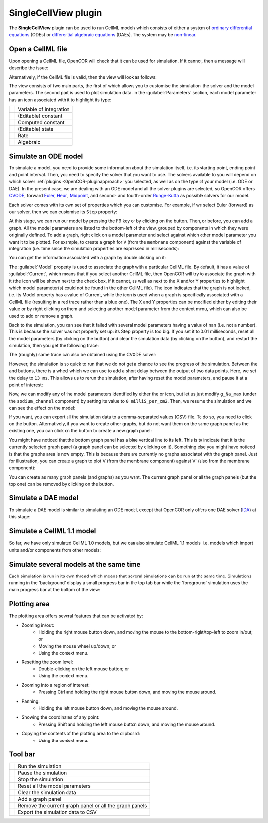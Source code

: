 .. _OpenCOR-plugin-singlecellview:

=====================
SingleCellView plugin
=====================

The **SingleCellView** plugin can be used to run CellML models which consists of either a system of `ordinary differential equations <http://en.wikipedia.org/wiki/Ordinary_differential_equation>`_ (ODEs) or `differential algebraic equations <http://en.wikipedia.org/wiki/Differential_algebraic_equation>`_ (DAEs). The system may be `non-linear <https://en.wikipedia.org/wiki/Nonlinear_system>`_.

Open a CellML file
------------------

Upon opening a CellML file, OpenCOR will check that it can be used for simulation. If it cannot, then a message will describe the issue:

.. image:: ../resources/images/plugins/SingleCellViewScreenshot01.png
    :align: center
    :width: 60%
    :alt: SingleCellView plugin: invalid CellML file

Alternatively, if the CellML file is valid, then the view will look as follows:

.. image:: ../resources/images/plugins/SingleCellViewScreenshot02.png
    :align: center
    :width: 60%
    :alt: SingleCellView plugin: valid CellML file

The view consists of two main parts, the first of which allows you to customise the simulation, the solver and the model parameters. The second part is used to plot simulation data. In the :guilabel:`Parameters` section, each model parameter has an icon associated with it to highlight its type:

.. |constant|
    image:: ../resources/images/constant.png
        :width: 16px
        :height: 16px

.. |computedConstant|
    image:: ../resources/images/computedConstant.png
        :width: 16px
        :height: 16px

.. |state|
    image:: ../resources/images/state.png
        :width: 16px
        :height: 16px

.. |rate|
    image:: ../resources/images/rate.png
        :width: 16px
        :height: 16px

.. |algebraic|
    image:: ../resources/images/algebraic.png
        :width: 16px
        :height: 16px

.. |voi|
    image:: ../resources/images/voi.png
        :width: 16px
        :height: 16px

================== ========================
|voi|              Variable of integration
|constant|         (Editable) constant
|computedConstant| Computed constant
|state|            (Editable) state
|rate|             Rate
|algebraic|        Algebraic
================== ========================

Simulate an ODE model
---------------------

To simulate a model, you need to provide some information about the simulation itself, i.e. its starting point, ending point and point interval. Then, you need to specify the solver that you want to use. The solvers available to you will depend on which solver :ref:`plugins <OpenCOR-pluginapproach>` you selected, as well as on the type of your model (i.e. ODE or DAE). In the present case, we are dealing with an ODE model and all the solver plugins are selected, so OpenCOR offers `CVODE <http://computation.llnl.gov/casc/sundials/description/description.html#descr_cvode>`_, forward `Euler <http://en.wikipedia.org/wiki/Euler_method>`_, `Heun <http://en.wikipedia.org/wiki/Heun's_method>`_, `Midpoint <http://en.wikipedia.org/wiki/Midpoint_method>`_, and second- and fourth-order `Runge-Kutta <http://en.wikipedia.org/wiki/Runge-Kutta_methods>`_ as possible solvers for our model.

.. image:: ../resources/images/plugins/SingleCellViewScreenshot03.png
    :align: center
    :width: 60%
    :alt: SingleCellView plugin: ODE solvers

Each solver comes with its own set of properties which you can customise. For example, if we select Euler (forward) as our solver, then we can customise its ``Step`` property:

.. image:: ../resources/images/plugins/SingleCellViewScreenshot04.png
    :align: center
    :width: 60%
    :alt: SingleCellView plugin: Forward Euler solver

At this stage, we can run our model by pressing the F9 key or by clicking on the |media-playback-start| button. Then, or before, you can add a graph. All the model parameters are listed to the bottom-left of the view, grouped by components in which they were originally defined. To add a graph, right click on a model parameter and select against which other model parameter you want it to be plotted. For example, to create a graph for ``V`` (from the ``membrane`` component) against the variable of integration (i.e. time since the simulation properties are expressed in milliseconds):

.. image:: ../resources/images/plugins/SingleCellViewScreenshot05.png
    :align: center
    :width: 60%
    :alt: SingleCellView plugin: failed simulation

You can get the information associated with a graph by double clicking on it:

.. image:: ../resources/images/plugins/SingleCellViewScreenshot06.png
    :align: center
    :width: 60%
    :alt: SingleCellView plugin: successful simulation

The :guilabel:`Model` property is used to associate the graph with a particular CellML file. By default, it has a value of :guilabel:`Current`, which means that if you select another CellML file, then OpenCOR will try to associate the graph with it (the |task-attention| icon will be shown next to the check box, if it cannot, as well as next to the X and/or Y properties to highlight which model parameter(s) could not be found in the other CellML file). The |object-unlocked| icon indicates that the graph is not locked, i.e. its Model property has a value of Current, while the |object-locked| icon is used when a graph is specifically associated with a CellML file (resulting in a red trace rather than a blue one). The X and Y properties can be modified either by editing their value or by right clicking on them and selecting another model parameter from the context menu, which can also be used to add or remove a graph.

Back to the simulation, you can see that it failed with several model parameters having a value of nan (i.e. not a number). This is because the solver was not properly set up: its Step property is too big. If you set it to 0.01 milliseconds, reset all the model parameters (by clicking on the |view-refresh| button) and clear the simulation data (by clicking on the |trash-empty| button), and restart the simulation, then you get the following trace:

.. image:: ../resources/images/plugins/SingleCellViewScreenshot07.png
    :align: center
    :width: 60%
    :alt: SingleCellView plugin: CVODE solver

The (roughly) same trace can also be obtained using the CVODE solver:

.. image:: ../resources/images/plugins/SingleCellViewScreenshot08.png
    :align: center
    :width: 60%
    :alt: SingleCellView plugin: pausing a simulation

However, the simulation is so quick to run that we do not get a chance to see the progress of the simulation. Between the |trash-empty| and |list-add| buttons, there is a wheel which we can use to add a short delay between the output of two data points. Here, we set the delay to ``13 ms``. This allows us to rerun the simulation, after having reset the model parameters, and pause it at a point of interest:

.. image:: ../resources/images/plugins/SingleCellViewScreenshot09.png
    :align: center
    :width: 60%
    :alt: SingleCellView plugin: resuming a simulation

Now, we can modify any of the model parameters identified by either the |state| or |constant| icon, but let us just modify ``g_Na_max`` (under the ``sodium_channel`` component) by setting its value to ``0 milliS_per_cm2``. Then, we resume the simulation and we can see the effect on the model:

.. image:: ../resources/images/plugins/SingleCellViewScreenshot10.png
    :align: center
    :width: 60%
    :alt: SingleCellView plugin: simulate a DAE model

If you want, you can export all the simulation data to a comma-separated values (CSV) file. To do so, you need to click on the |text-csv| button. Alternatively, if you want to create other graphs, but do not want them on the same graph panel as the existing one, you can click on the |list-add| button to create a new graph panel:

.. image:: ../resources/images/plugins/SingleCellViewScreenshot11.png
    :align: center
    :width: 60%
    :alt: SingleCellView plugin: simulate a CellML 1.1 model

You might have noticed that the bottom graph panel has a blue vertical line to its left. This is to indicate that it is the currently selected graph panel (a graph panel can be selected by clicking on it). Something else you might have noticed is that the graphs area is now empty. This is because there are currently no graphs associated with the graph panel. Just for illustration, you can create a graph to plot V (from the membrane component) against V' (also from the membrane component):

.. image:: ../resources/images/plugins/SingleCellViewScreenshot12.png
    :align: center
    :width: 60%
    :alt: SingleCellView plugin: simulate several models at once

You can create as many graph panels (and graphs) as you want. The current graph panel or all the graph panels (but the top one) can be removed by clicking on the |list-remove| button.

Simulate a DAE model
--------------------

To simulate a DAE model is similar to simulating an ODE model, except that OpenCOR only offers one DAE solver (`IDA <http://computation.llnl.gov/casc/sundials/description/description.html#descr_ida>`_) at this stage:

.. image:: ../resources/images/plugins/SingleCellViewScreenshot13.png
    :align: center
    :width: 60%
    :alt: SingleCellView plugin: simulate several models at once


Simulate a CellML 1.1 model
---------------------------

So far, we have only simulated CellML 1.0 models, but we can also simulate CellML 1.1 models, i.e. models which import units and/or components from other models:

.. image:: ../resources/images/plugins/SingleCellViewScreenshot14.png
    :align: center
    :width: 60%
    :alt: SingleCellView plugin: simulate several models at once

Simulate several models at the same time
----------------------------------------

Each simulation is run in its own thread which means that several simulations can be run at the same time. Simulations running in the 'background' display a small progress bar in the top tab bar while the 'foreground' simulation uses the main progress bar at the bottom of the view:

.. image:: ../resources/images/plugins/SingleCellViewScreenshot15.png
    :align: center
    :width: 60%
    :alt: SingleCellView plugin: simulate several models at once

Plotting area
-------------

The plotting area offers several features that can be activated by:

* Zooming in/out:
   * Holding the right mouse button down, and moving the mouse to the bottom-right/top-left to zoom in/out; or
   * Moving the mouse wheel up/down; or
   * Using the context menu.
* Resetting the zoom level:
   * Double-clicking on the left mouse button; or
   * Using the context menu.
* Zooming into a region of interest:
   * Pressing Ctrl and holding the right mouse button down, and moving the mouse around.
* Panning:
   * Holding the left mouse button down, and moving the mouse around.
* Showing the coordinates of any point:
   * Pressing Shift and holding the left mouse button down, and moving the mouse around.
* Copying the contents of the plotting area to the clipboard:
   * Using the context menu.

Tool bar
--------

.. |media-playback-start|
    image:: ../resources/images/oxygen/actions/media-playback-start.png
        :width: 24px
        :height: 24px

.. |media-playback-pause|
    image:: ../resources/images/oxygen/actions/media-playback-pause.png
        :width: 24px
        :height: 24px

.. |media-playback-stop|
    image:: ../resources/images/oxygen/actions/media-playback-stop.png
        :width: 24px
        :height: 24px

.. |view-refresh|
    image:: ../resources/images/oxygen/actions/view-refresh.png
        :width: 24px
        :height: 24px

.. |text-csv|
    image:: ../resources/images/oxygen/mimetypes/text-csv.png
        :width: 24px
        :height: 24px

.. |trash-empty|
    image:: ../resources/images/oxygen/actions/trash-empty.png
        :width: 24px
        :height: 24px

.. |object-locked|
    image:: ../resources/images/oxygen/actions/object-locked.png
        :width: 24px
        :height: 24px

.. |object-unlocked|
    image:: ../resources/images/oxygen/actions/object-unlocked.png
        :width: 24px
        :height: 24px

.. |task-attention|
    image:: ../resources/images/oxygen/actions/task-attention.png
        :width: 24px
        :height: 24px

.. |list-add|
    image:: ../resources/images/oxygen/actions/list-add.png
        :width: 24px
        :height: 24px

.. |list-remove|
    image:: ../resources/images/oxygen/actions/list-remove.png
        :width: 24px
        :height: 24px

====================== ========================================================
|media-playback-start| Run the simulation
|media-playback-pause| Pause the simulation
|media-playback-stop|  Stop the simulation
|view-refresh|         Reset all the model parameters
|trash-empty|          Clear the simulation data
|list-add|             Add a graph panel
|list-remove|          Remove the current graph panel or all the graph panels
|text-csv|             Export the simulation data to CSV
====================== ========================================================
